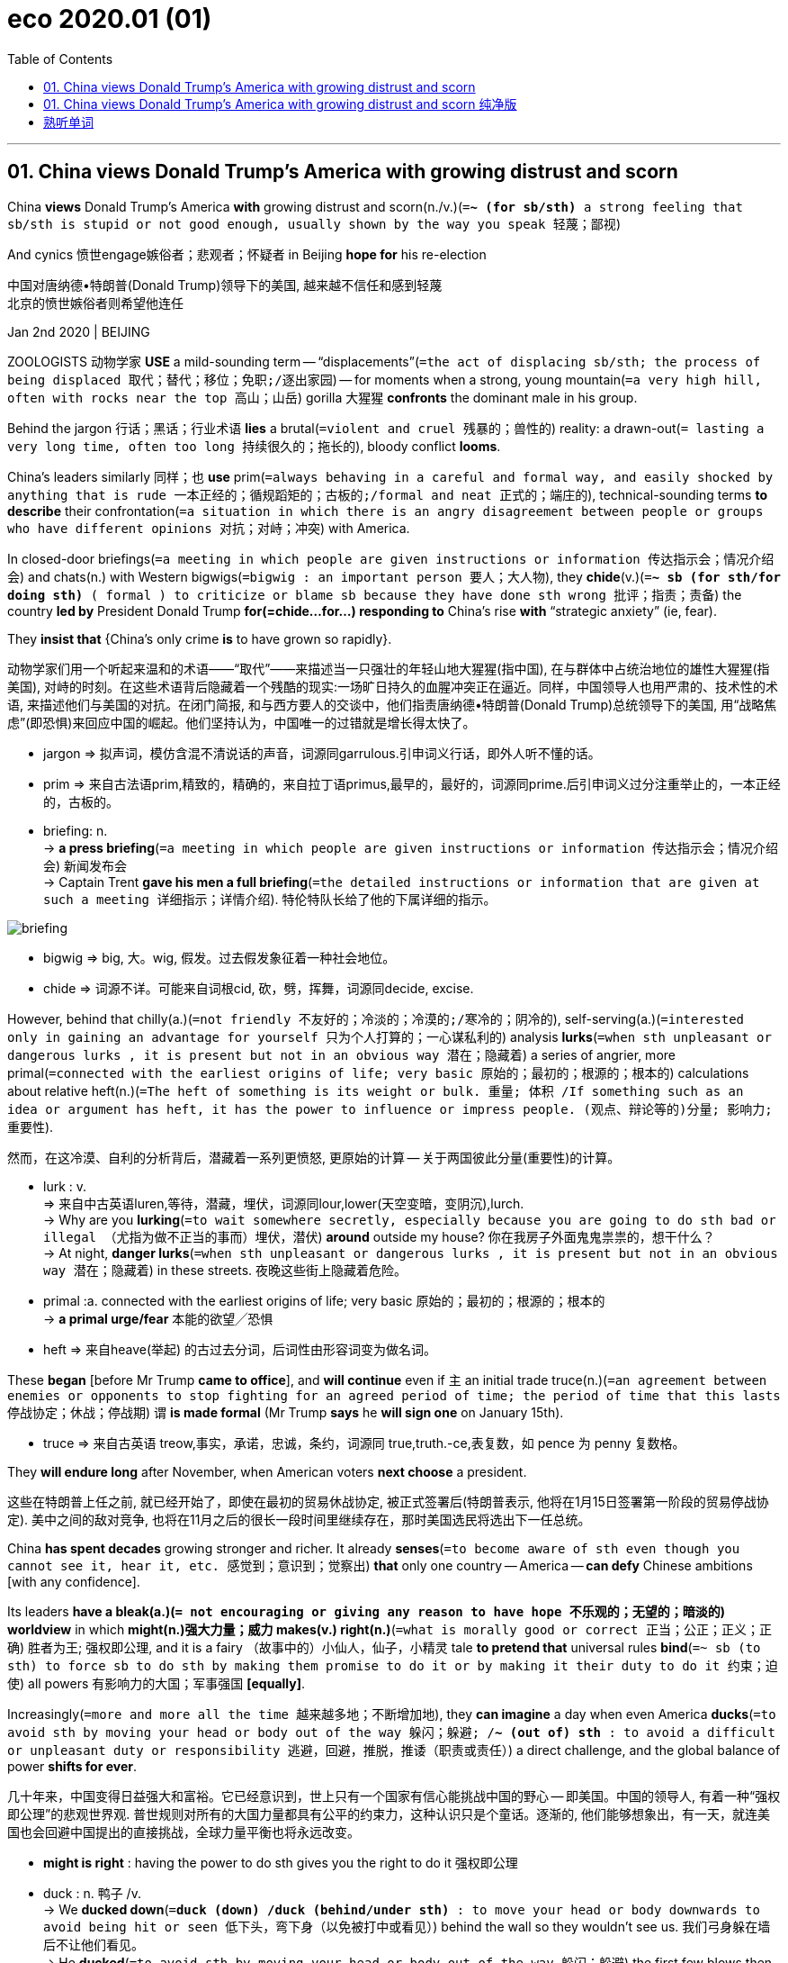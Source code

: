 
= eco 2020.01 (01)
:toc:

---


== 01. China views Donald Trump’s America with growing distrust and scorn

China *views* Donald Trump’s America *with* growing distrust and scorn(n./v.)(`=*~ (for sb/sth)* a strong feeling that sb/sth is stupid or not good enough, usually shown by the way you speak 轻蔑；鄙视`)

And cynics 愤世engage嫉俗者；悲观者；怀疑者 in Beijing *hope for* his re-election

中国对唐纳德•特朗普(Donald Trump)领导下的美国, 越来越不信任和感到轻蔑 +
北京的愤世嫉俗者则希望他连任

Jan 2nd 2020 | BEIJING

ZOOLOGISTS 动物学家 *USE* a mild-sounding term -- “displacements”(`=the act of displacing sb/sth; the process of being displaced 取代；替代；移位；免职;/逐出家园`) -- for moments when a strong, young mountain(`=a very high hill, often with rocks near the top 高山；山岳`) gorilla  大猩猩 *confronts* the dominant male in his group.

Behind the jargon 行话；黑话；行业术语 *lies* a brutal(`=violent and cruel 残暴的；兽性的`) reality: a drawn-out(`= lasting a very long time, often too long 持续很久的；拖长的`), bloody conflict *looms*.

China’s leaders similarly 同样；也 *use* prim(`=always behaving in a careful and formal way, and easily shocked by anything that is rude 一本正经的；循规蹈矩的；古板的;/formal and neat 正式的；端庄的`), technical-sounding terms *to describe* their confrontation(`=a situation in which there is an angry disagreement between people or groups who have different opinions 对抗；对峙；冲突`) with America.

In closed-door briefings(`=a meeting in which people are given instructions or information 传达指示会；情况介绍会`) and chats(n.) with Western bigwigs(`=bigwig : an important person 要人；大人物`), they *chide*(v.)(`=*~ sb (for sth/for doing sth)* ( formal ) to criticize or blame sb because they have done sth wrong 批评；指责；责备`) the country *led by* President Donald Trump *for(=chide...for...) responding to* China’s rise *with* “strategic anxiety” (ie, fear).

They *insist that* {China’s only crime *is* to have grown so rapidly}.

动物学家们用一个听起来温和的术语——“取代”——来描述当一只强壮的年轻山地大猩猩(指中国), 在与群体中占统治地位的雄性大猩猩(指美国), 对峙的时刻。在这些术语背后隐藏着一个残酷的现实:一场旷日持久的血腥冲突正在逼近。同样，中国领导人也用严肃的、技术性的术语, 来描述他们与美国的对抗。在闭门简报, 和与西方要人的交谈中，他们指责唐纳德•特朗普(Donald Trump)总统领导下的美国, 用“战略焦虑”(即恐惧)来回应中国的崛起。他们坚持认为，中国唯一的过错就是增长得太快了。
====
- jargon => 拟声词，模仿含混不清说话的声音，词源同garrulous.引申词义行话，即外人听不懂的话。
- prim => 来自古法语prim,精致的，精确的，来自拉丁语primus,最早的，最好的，词源同prime.后引申词义过分注重举止的，一本正经的，古板的。

- briefing: n. +
-> *a press briefing*(`=a meeting in which people are given instructions or information 传达指示会；情况介绍会`) 新闻发布会 +
-> Captain Trent *gave his men a full briefing*(`=the detailed instructions or information that are given at such a meeting 详细指示；详情介绍`). 特伦特队长给了他的下属详细的指示。

image:../../+ img_单词图片/b/briefing.jpg[]

- bigwig => big, 大。wig, 假发。过去假发象征着一种社会地位。
- chide => 词源不详。可能来自词根cid, 砍，劈，挥舞，词源同decide, excise.
====


However, behind that chilly(a.)(`=not friendly 不友好的；冷淡的；冷漠的;/寒冷的；阴冷的`), self-serving(a.)(`=interested only in gaining an advantage for yourself 只为个人打算的；一心谋私利的`) analysis *lurks*(`=when sth unpleasant or dangerous lurks , it is present but not in an obvious way 潜在；隐藏着`) a series of angrier, more primal(`=connected with the earliest origins of life; very basic 原始的；最初的；根源的；根本的`) calculations about relative heft(n.)(`=The heft of something is its weight or bulk. 重量; 体积 /If something such as an idea or argument has heft, it has the power to influence or impress people. (观点、辩论等的)分量; 影响力; 重要性`).

然而，在这冷漠、自利的分析背后，潜藏着一系列更愤怒, 更原始的计算 -- 关于两国彼此分量(重要性)的计算。
====
- lurk : v. +
=> 来自中古英语luren,等待，潜藏，埋伏，词源同lour,lower(天空变暗，变阴沉),lurch. +
-> Why are you *lurking*(`=to wait somewhere secretly, especially because you are going to do sth bad or illegal （尤指为做不正当的事而）埋伏，潜伏`) *around* outside my house? 你在我房子外面鬼鬼祟祟的，想干什么？ +
-> At night, *danger lurks*(`=when sth unpleasant or dangerous lurks , it is present but not in an obvious way 潜在；隐藏着`) in these streets. 夜晚这些街上隐藏着危险。

- primal :a. connected with the earliest origins of life; very basic 原始的；最初的；根源的；根本的 +
-> *a primal urge/fear* 本能的欲望╱恐惧

- heft => 来自heave(举起) 的古过去分词，后词性由形容词变为做名词。
====


These *began* [before Mr Trump *came to office*], and *will continue* even if `主` an initial trade truce(n.)(`=an agreement between enemies or opponents to stop fighting for an agreed period of time; the period of time that this lasts 停战协定；休战；停战期`) `谓` *is made formal* (Mr Trump *says* he *will sign one* on January 15th).

====
- truce => 来自古英语 treow,事实，承诺，忠诚，条约，词源同 true,truth.-ce,表复数，如 pence 为 penny 复数格。
====

They *will endure long* after November, when American voters *next choose* a president.

这些在特朗普上任之前, 就已经开始了，即使在最初的贸易休战协定, 被正式签署后(特朗普表示, 他将在1月15日签署第一阶段的贸易停战协定). 美中之间的敌对竞争, 也将在11月之后的很长一段时间里继续存在，那时美国选民将选出下一任总统。

China *has spent decades* growing stronger and richer. It already *senses*(`=to become aware of sth even though you cannot see it, hear it, etc. 感觉到；意识到；觉察出`) *that* only one country -- America -- *can defy* Chinese ambitions [with any confidence].

Its leaders *have a bleak(a.)(`= not encouraging or giving any reason to have hope 不乐观的；无望的；暗淡的`) worldview* in which *might(n.)强大力量；威力 makes(v.) right(n.)*(`=what is morally good or correct 正当；公正；正义；正确`) 胜者为王; 强权即公理, and it is a fairy （故事中的）小仙人，仙子，小精灵 tale *to pretend that* universal rules *bind*(`=~ sb (to sth) to force sb to do sth by making them promise to do it or by making it their duty to do it 约束；迫使`) all powers 有影响力的大国；军事强国 *[equally]*.

Increasingly(`=more and more all the time 越来越多地；不断增加地`), they *can imagine* a day when even America *ducks*(`=to avoid sth by moving your head or body out of the way 躲闪；躲避; /*~ (out of) sth* : to avoid a difficult or unpleasant duty or responsibility 逃避，回避，推脱，推诿（职责或责任）`) a direct challenge, and the global balance of power *shifts for ever*.

几十年来，中国变得日益强大和富裕。它已经意识到，世上只有一个国家有信心能挑战中国的野心 -- 即美国。中国的领导人, 有着一种“强权即公理”的悲观世界观. 普世规则对所有的大国力量都具有公平的约束力，这种认识只是个童话。逐渐的, 他们能够想象出，有一天，就连美国也会回避中国提出的直接挑战，全球力量平衡也将永远改变。
====
- *might is right* : having the power to do sth gives you the right to do it 强权即公理

- duck : n. 鸭子 /v. +
-> We *ducked down*(`=*duck (down) /duck (behind/under sth)* : to move your head or body downwards to avoid being hit or seen 低下头，弯下身（以免被打中或看见）`) behind the wall so they wouldn't see us. 我们弓身躲在墙后不让他们看见。 +
-> He *ducked*(`=to avoid sth by moving your head or body out of the way 躲闪；躲避`) the first few blows then started to fight back. 他躲开最先几拳后便开始反击。 +
-> The government *is ducking*(`=*~ (out of) sth* : to avoid a difficult or unpleasant duty or responsibility 逃避，回避，推脱，推诿（职责或责任）`) the issue. 政府在回避这个问题。
====


Getting hairy(a.)(`=dangerous or frightening but often exciting 惊险的；可怕（但刺激）的; /covered with a lot of hair 多毛的`)

====
- hairy +
-> Driving on icy roads *can be pretty hairy*(a.)(`=dangerous or frightening but often exciting 惊险的；可怕（但刺激）的`). 在结冰的道路上开车很惊险。
====

China *does not seek a fight* now. Like a powerful juvenile(`=a young person who is not yet an adult 少年`) warily(ad.)(`=careful when dealing with sb/sth because you think that there may be a danger or problem （对待人或事物时）小心的，谨慎的，留神的，小心翼翼的`) *sizing up*(`=to form a judgement or an opinion about sb/sth 估量；判断`) a silverback 银背大猩猩 gorilla -- his age and status *marked by* the silvery(a.)(`=shiny like silver; having the colour of silver 闪着银光的；银色的`) fur on his back, and his mighty muscles and teeth -- China *knows that* America *can inflict* terrible damage, as it *wields*(`=to have and use power, authority, etc. 拥有，运用，行使，支配（权力等）; /挥，操，使用（武器、工具等）`) still-unrivalled 无与伦比的；无双的 economic, financial and military might.

But officials and scholars in Beijing *no longer bother* to conceal(v.)(`=to hide sb/sth 隐藏；隐瞒；掩盖`) their impatience and *scorn for* an America they *view*(v.) -- with a perilous(`=very dangerous 危险的；艰险的`) mix of hubris(n.)(`=the fact of sb being too proud. In literature, a character with this pride ignores warnings and laws and this usually results in their downfall and death. 傲慢；狂妄`) and paranoia(n.)(`=a mental illness in which a person may wrongly believe that other people are trying to harm them, that they are sb very important, etc. 妄想症；偏执狂; /fear or suspicion of other people when there is no evidence or reason for this （对别人的）无端恐惧，多疑`) -- *as*(这里的as和上面的view构成 view...as... 把...看作为...) old, tired and clumsy 笨拙的；不灵巧的.

中国现在并不寻求同美国开战。就像一位强壮的少年, 小心地估量着一头银背大猩猩一样. -- 银背大猩猩的年龄和地位, 由其背部的银色的皮毛, 强壮的肌肉, 和牙齿, 来作为标志象征 -- 中国知道, 美国能给自己造成巨大的伤害，因为它依然在经济、金融和军事实力上, 拥有者无可匹敌的力量。但是北京的官员和学者们, 也不再费心去掩饰他们对美国的不耐烦和轻蔑, 他们以一种危险的傲慢, 和妄想症的方式, 来将美国看作为是老旧 、疲惫和笨拙的.
====
- wary => 来自 PIE wer,覆盖，保护，看管，看护，词源同 ward,ware.引申词义谨慎的。
- perilous => 来自 peril,危险。先提experience（经验，经历），ex-前缀“出，外”，*per词根“尝试”。* 只有先尝试接触某事物，才会形成对它的经验，比如第一个尝试吃西红柿的人，让我们知道西红柿原来是没有毒的。但他当时那个年代所冒的风险也可想而知。故peril的词根per也是“尝试”。
- hubris => 来自希腊语hybris,对神的放肆无礼。引申词义傲慢，狂妄。
- paranoia => para-,在旁，在周围，-noia,思想，想法，词源同nous,matanoia.即胡思乱想，引申词义妄想症，偏执狂。
====



When *addressing*(`=to say sth directly to sb 向…说话; /作演说；演讲`) foreigners, China’s leaders *talk piously 虔诚地 of*(`=*talking of sb/sth* : ( especially BrE informal ) used when you are going to say more about a subject that has already been mentioned （继续谈论时用）提起，说起，谈及，至于`) their commitment to free trade, market opening and globalisation.

在对外国人讲话时，中国的领导人, 虔诚地谈到他们对自由贸易、市场开放和全球化的承诺。
====
- talk : v. *~ (to/with sb) (about sb/sth); +
~ of/on sth* : to say things; to speak in order to give information or to express feelings, ideas, etc. 说话；讲话；谈话
====

Their domestic actions *betray* a different agenda(`=a list of items to be discussed at a meeting （会议的）议程表，议事日程`): namely, *to make* Chinese companies *dominant*(a.)(`=more important, powerful or noticeable than other things 首要的；占支配地位的；占优势的；显著的`) in high-value manufacturing(n.)制造业 sectors, and *to hasten*(`=to make sth happen sooner or more quickly 促进；使加快`) the day when they *no longer depend on* America for vital technologies.

Long before Mr Trump *was elected*, China *pursued* *[such]* policies *[as]* “indigenous(a.)(`=belonging to a particular place rather than coming to it from somewhere else 本地的；当地的；土生土长的`) innovation” and “civil-military fusion”(n.)(`= the process or result of joining two or more things together to form one 融合；熔接；结合`).

他们在国内的行为, 却泄露出了一个不同于他们口头上所表示的计划: 即,他们实际上想让中国的公司, 在高价值的制造业领域上占据主导地位，加速他们不再依赖美国关键技术的那一天。早在特朗普当选之前，中国就奉行“自主创新”和“军民融合”等政策。
====
- indigenous => indi-,在内，在里，来自in-的扩大形式，-gen,生育，孕育，词源同gene,generate.即本地产的。
- fusion => -fus-熔,注 + -ion名词词尾 +
-> *the fusion of copper and zinc* to produce brass 铜与锌熔合成黄铜 +
-> The movie displayed *a perfect fusion of image and sound*. 这部电影展示了音响与影像的完美结合。
====

Since Mr Trump’s tariff war with China *began* in 2018, President Xi Jinping and his underlings(`=underling : a person with a lower rank or status 走卒；喽啰；手下；下属`) *have accelerated* efforts(n.) *to make* China self-sufficient(a.)(`=*~ (in sth)* : able to do or produce everything that you need without the help of other people 自给自足的；自立的`) in high-value sectors, *creating* supply chains that are “autonomous(a.)(`=able to govern itself or control its own affairs 自治的；有自治权的; /able to do things and make decisions without help from anyone else 自主的；有自主权的`), controllable, safe and effective”, in Mr Xi’s words.

====
- autonomy => auto-自己 + -nom-法则 + -y名词词尾
====
自从2018年开始的特朗普与中国的关税战以来，中国国家主席习近平及其下属, 就加快了让中国在高价值领域自给自足的努力，用习近平的话来说，就是创建了“自主、可控、安全、有效”的供应链。


For decades Chinese officials *have seen* bilateral(`=involving two groups of people or two countries 双方的；双边的`) relations *swinging*, pendulum(n.)钟摆-like, *between* periods of hostility (notably during American elections, when candidates *promise to shield*(`=*~ sb/sth (from sb/sth)* : to protect sb/sth from danger, harm or sth unpleasant 保护某人或某物（免遭危险、伤害或不快）`) workers *from* unfair Chinese competition) *and* a profit-driven willingness *to engage* （使）衔接，啮合;/（使）从事，参加.

Now Chinese and American insiders(n.)(`=insider : a person who knows a lot about a group or an organization, because they are part of it 知内情者；内部的人`) *talk of* a downward spiral(n.)螺旋形；螺旋式;/逐渐加速上升（或下降）.

====
- spiral => 来自拉丁语 spipralis,旋转的，螺旋的，来自 spira,线圈，绕圈，来自 PIE*sper,转动，旋转， 可能来自 PIE*spen,弯，转，纺织，词源同 spider,spin.
====
几十年来，中国官员一直看到双边关系在敌对时期(特别是在美国大选期间，候选人承诺保护工人免受来自中国的不公平竞争)和利润驱动的接触意愿之间摆动，就像钟摆一样。现在，中美两国内部人士都在谈论螺旋式下降。

Both countries *have become quick to assume*(`=to think or accept that sth is true but without having proof of it 假定；假设；认为`) the other *has* malign(a.)(`=causing harm 有害的；引起伤害的`) motives.

两国很快就认定对方有恶意。
====
- malign => mal-,坏的，不良的，-gn,出生，词源同gene,generate.字面意思即出生就坏的，引申词义诽谤，中伤等。
====

Where relations *were once balanced* between co-operation and competition, and China’s rise *seemed* [on balance](`=*on balance* : after considering all the information 总的来说`) *to benefit* both countries, Chinese officials *accuse* Mr Trump and his team *of* seeking(v.) co-operation only when it *serves* a coercive(a.)(`=using force or the threat of force 用武力的；强制的；胁迫的`), short-sighted 目光短浅的；无远见的; 近视的 “America First” agenda.

They *do not see* this changing soon  很快；马上；不久 -- far from it 远非如此. They *view* relations *with*(`=*view sb/sth as sth // view sb/sth with sth* : to think about sb/sth in a particular way 把…视为；以…看待`) sour(a.)(`=having an unpleasant taste or smell because it is not fresh 酸腐的；馊的; /酸的；有酸味的;/not cheerful; bad-tempered and unpleasant 阴郁的；闷闷不乐的；没好气的`) fatalism 宿命论, and America *as* a sore loser 输不起的人.

====
- coercive => co-, 强调。-erk, 限制，保护，词源同ark, arcane. +
-> *coercive measures/powers* 强制的措施╱力量
====
这里的关系一度在合作和竞争之间取得平衡，中国的崛起似乎总体上对两国都有利，而中国官员指责说, 特朗普及其团队只在合作能服务于强制性的、目光短浅的“美国优先”议程的情况下, 才寻求合作。他们认为这种情况不会很快改变 -- 远非如此。他们认为中美关系是令人不快的宿命论，而美国是输不起的一方。


Chinese experts *talk wistfully 伤感的；（对已不可能发生之事）徒然神往的 of* the scores(`=scores : very many 大量；很多`) of dialogues and mechanisms that *used to underpin*(`=to support or form the basis of an argument, a claim, etc. 加强，巩固，构成（…的基础等）;/加固（墙）基`) co-operation with America’s government before Mr Trump *scrapped*(`=to cancel or get rid of sth that is no longer practical or useful 废弃；取消；抛弃；报废`) most of them.

But, when *pressed*, they *struggle*(`=to move somewhere or do sth with difficulty 艰难地行进；吃力地进行`) *to explain* what a useful agenda for future talks *might be*.

Instead, they *prefer to count* the ways in which America *is to blame for* today’s tensions.

In China’s telling, American companies *became accustomed 使习惯于 to* making fat 大量的；值钱的 profits in China, but *see* Chinese rivals *catching them up* and *potentially setting global standards for* future technologies.

Now American businesses *are crying cheat*, and *demanding that* trade rules designed for the rich *world be used to keep China down*(`=If you *keep* the number, size, or amount of something *down*, you do not let it get bigger or go higher. 抑制; /If someone *keeps* a group of people *down*, they prevent them from getting power and status and being completely free. 压制`).

中国专家怀念地谈到，在特朗普废除大部分对话和机制之前，这些对话和机制曾经支撑着与美国政府的合作。但是，当被追问时，他们很难解释未来会谈的有用议程是什么。相反，他们更喜欢计算美国应该为今天的紧张局势承担多少责任。在中国，美国公司已经习惯了在中国赚取丰厚利润，但看到中国的竞争对手正在迎头赶上，并有可能为未来的技术设定全球标准。现在，美国企业叫嚣着中国的舞弊，并要求要利用为发达国家设计的贸易规则来压制中国。

Populist 民粹派 election victories in the West *are ascribed to*(`=*ASCRIBE STH TO SB/STH* : to consider that sth is caused by a particular thing or person 把…归因于；认为…是由于`) domestic failures in the countries concerned.

Chinese officials *say that* America *failed to educate workers*, *allowed inequalities to yawn* and *never built* social safety-nets *to help* victims of globalisation -- and *is now scapegoating* 使成为…的替罪羊 China *for* those ills(`=a problem or harmful thing; an illness 问题；弊端；疾病`).

西方民粹主义选举的胜利, 被归因于相关国家的国内失败。中国官员说，美国未能教育工人，任由不平等现象肆无忌惮，从未建立社会保障网来帮助全球化的受害者，现在正为这些弊病, 找中国来当替罪羊。
====
- ascribe => a（=ad，去）+scribe（写、刻）→写入其中→归入其中→归因于
====


In public, Chinese officials *call* Mr Trump’s tariffs self-defeating 事与愿违的；适得其反的；弄巧成拙的 and *stress*(v.)(`=to emphasize a fact, an idea, etc. 强调；着重`) their country’s economic resilience(`=the ability of people or things to feel better quickly after sth unpleasant, such as shock, injury, etc. 快速恢复的能力；适应力; /还原能力；弹力`).

In private, they *are* both less confident and less focused on tariffs than they *pretend*.

They *are* less bullish(a.)(`=feeling confident and positive about the future 对未来有信心的；积极乐观的`) because economic sentiment(`=a feeling or an opinion, especially one based on emotions （基于情感的）观点，看法；情绪`) in China *was fragile* 不牢固的；脆弱的 before the trade war.

Worse, the tariff feud(n.)(`=an angry and bitter argument between two people or groups of people that continues over a long period of time 长期不和；争吵不休；世仇；夙怨`) *has planted seeds* of uncertainty about the country *in* the heads of every chief executive *pondering*(v.)(`=~ (about/on/over sth) ( formal ) to think about sth carefully for a period of time 沉思；考虑；琢磨`) where *to place* a new factory.

在公开场合，中国官员称特朗普的关税是弄巧成拙，并强调中国有着经济韧性。但私下里，他们都没有假装的那么自信，也没有那么关注关税。他们不那么乐观，因为在贸易战之前，对中国经济的看法, 就很低迷。更糟糕的是，对于每一位正考虑在将在哪里建新工厂的首席执行官来说, 关税之战, 在他们的头脑里播下了关于中国未来不确定性的种子。

Chinese officials *are* less focused on tariffs *than* they *maintain* in public because they *believe* Mr Trump *will lose* his leverage 杠杆作用；杠杆效力;影响力 over time, *as* he *frets about*(`=*fret (about/over sth)* : (especially BrE) to be worried or unhappy and not able to relax 苦恼；烦躁；焦虑不安`) the impact on American farm states and other places where he *needs votes*.

Chinese officials *fear* other forms of competition *more than* any tariff fight. [In Beijing] leaders *do worry about* the consequences *of* a technology war with America or *of* an all-out 全力以赴的 struggle for global influence.

中国官员对关税的关注度, 要比他们在公开场合维持的要低，因为他们相信, 随着时间的推移，特朗普将失去他的筹码，因为对他的票仓, 即美国农业州和其他地方来说, 特朗普担心关税会对这些地方产生负面冲击。 +
与任何关税斗争相比，中国官员更担心其他形式的竞争。北京的领导人确实担心与美国进行科技战的后果, 或者是与美国进行全球影响力之争的后果。
====
- fret => 来自Proto-Germonic fra-etan, 吞噬，吃尽，*fra-, 完全的，词源同per-, *etan, 吃，词源同eat. 用来指魔鬼或维京海盗，后用于心理含义，指焦虑紧张等。
====

It is not just a *figure of speech*(`=*figure of speech* : a word or phrase used in a different way from its usual meaning in order to create a particular mental picture or effect 比喻; 修辞格；修辞手段`) when officials in Beijing *divide* foreign grandees(`=grandee : a person of high social rank and importance 大人物；显要人物`) *into* “friends of China”, and “anti-China forces”.

China’s rulers *take* an intensely(ad.)(`=very great; very strong 很大的；十分强烈的`) personalised(`=personalized 个人化的`) view of foreign relations.

Communist Party bosses *have learned* over decades *that* individual foreign envoys(`=envoy : a person who represents a government or an organization and is sent as a representative to talk to other governments and organizations 使者；使节；（谈判等的）代表`), CEOs and political leaders *can be turned into* reliable advocates(`=a person who supports or speaks in favour of sb or of a public plan or action 拥护者；支持者；提倡者`) for China with the right blend(n.)（不同事物的）和谐结合，融合 of high-level access and reasoned 合乎逻辑的；缜密的 appeals(`=an indirect suggestion that any good, fair or reasonable person would act in a particular way 启发；打动;/呼吁，吁请，恳求`), financial incentives and flattery(n.)(`=praise that is not sincere, especially in order to obtain sth from sb 奉承；阿谀；讨好；恭维`).

北京官员将外国的重要人物, 划分为“中国之友”和“反华势力”，这不仅仅是一种修辞。中国的统治者, 对外交关系有着极为个人化的看法。几十年来，中共领导人已经认识到，只要恰当地结合起各种手段 -- 高层接触、合理的呼吁、经济激励和奉承 -- 就能把单独的外国使节、首席执行官和政治领导人, 转变为中国的可靠支持者。
====
- envoy => en-, 进入，使。-voy, 路，词源同via, way.
====

But Chinese officials *feel sadly* short(a.) of(`= *short (of sth)* : not having enough of sth; lacking sth 不足；短缺`) influential friends in the corridors （建筑物内的）走廊，过道，通道 of American power.

Within the Trump administration, only the treasury secretary 财政部长, Steven Mnuchin, *is seen as* representing(v.) the old, familiar American approach of *putting profit first* when *engaging with* China.

There *are* firms that *rely heavily on* China *as* a supply base and market, *from* Apple *to* General Motors, which *sells* more cars in China *than* in America.

But the profit motive itself *is under suspicion*(`=*UNDER SUSPICION (OF STH)* : suspected of doing sth wrong, illegal or dishonest 有嫌疑；涉嫌`) in the new, populist(`=If you describe a politician or an artist as populist, you mean that they claim to care about the interests and opinions of ordinary people rather than those of a small group. 平民主义的; 民粹主义的`) Washington, where even Republican members of Congress *urge* businessmen *to weigh* America’s national interests *in dealings with* China, and *not just* their shareholders’ dividends 红利；股息；股利.

但令人遗憾的是，中国官员感到他们在美国的权力走廊中, 缺乏有影响力的朋友。在特朗普政府内部，只有财政部长史蒂文·姆努钦(Steven Mnuchin), 被视为代表了美国在与中国打交道时, 会采取将利润放在首位的古老、熟悉的做法。 +
有些公司严重依赖中国作为其供应基地, 和销售目标市场，从苹果到通用汽车，后者在中国的汽车销量, 比在美国还多。但只追求利润动机本身, 在新的民粹主义的华盛顿政府中, 是会受到怀疑的. 在那里，就连共和党的国会议员, 也敦促商人们在与中国打交道时, 要权衡美国的国家利益，而不仅仅是他们股东的红利。

China *can live with*(`=同居; /*LIVE WITH STH* : to accept sth unpleasant 忍受，容忍（不快的事）`)  “Trump first”

After much study, leaders in Beijing *have decided that* Mr Trump *is neither* a friend of China *nor* a traditional anti-China hawk, in the sense 见识；良好的判断；清醒的认识 of someone who *disapproves 不赞成；不同意；反对 of* the party’s policies *on grounds*(`=*~ for sth/for doing sth* :  a good or true reason for saying, doing or believing sth 充分的理由；根据`) *of* principle.

In essence 本质；实质；精髓, Mr Trump *is seen as* a friend of Mr Trump -- a man whose self-interest(`=the fact of sb only considering their own interests and of not caring about things that would help other people 自私自利`) *is* his only reliable guiding instinct  本能；天性;/直觉.

中国能与“特朗普优先”共存 +
经过大量研究后，北京的领导人已经认定，基于某人是根据自己的个人原则, 来反对党派政策的事实来看，特朗普就既不是中国的朋友，也不是传统的反华鹰派. 从本质上讲，特朗普被视为只是他自己的朋友——唯一可靠的, 来指导他会如何行事的因素, 就是他的自利.

`主` Famous scholars at elite universities in China who *have studied* America for years `谓` *tut-tut about*  (书面语中表示反对、厌烦或同情而发出的)啧啧声; 啧啧地表示反对 how that *makes* Mr Trump unpredictable 不可预测的 and *liable*(a.)(`=likely to do sth 可能（做某事）`) *to break any promise* he makes to Mr Xi.

More cynical 悲观的,怀疑的; 认为人皆自私的,愤世嫉俗的 figures, including some close to the national security bureaucracy, unblushingly 不脸红地；脸皮厚地 *root for*(`=*root for sb* : to support or encourage sb in a sports competition or when they are in a difficult situation （体育比赛或遭遇困难时）给…助威，给…加油`) Mr Trump *to win re-election* in 2020, so that he *can continue to upset*(`=to make sb/yourself feel unhappy, anxious or annoyed 使烦恼；使心烦意乱；使生气`) allies /and *cast into doubt* decades-long 长达数十年之久的 American security guarantees in Asia.

中国精英大学里的著名学者, 研究美国多年. 对于特朗普的不可预测性、及他有可能违背他对习近平做出的任何承诺, 他们表示不满。更愤世嫉俗者，包括一些与国家安全机构关系密切的人，他们无耻地去支持特朗普赢得2020年的连任，这样特朗普就可以继续去惹恼美国的盟友，并让人们对美国几十年的亚洲安全保证, 产生怀疑。
====
- *cast doubt/aspersions (on/upon sth)* : to say, do or suggest sth that makes people doubt sth or think that sb is less honest, good, etc. 使人怀疑；造谣中伤 +
-> This latest evidence *casts serious doubt on* his version of events. 最新的证据使人们十分怀疑他对事件的说法。
====

Their great fear *is that* Mr Trump *may be captured by* sincerely(`=in a way that shows what you really feel or think about sb/sth 真诚地；诚实地`) hawkish aides.

That *includes* economic nationalists 民族主义者；怀有本民族优越感者;国家主义者(希望国家独立的人) with trade portfolios(`=the particular area of responsibility of a government minister （部长或大臣的）职责，职务`), like Robert Lighthizer and Peter Navarro.

But unique animus(n.)(`=*~ (against sb/sth)* : ( formal ) a strong feeling of opposition, anger or hatred 仇恨；愤怒；敌意`) *is aimed* 瞄准；对准 *at* the “two Mikes”: the vice-president, Mike Pence, and the secretary of state 国务卿, Mike Pompeo. In Beijing both *are called* anti-communist, evangelical(`=wanting very much to persuade people to accept your views and opinions 热衷于传播自己观点的;/基督教福音派的`) Christian 基督教的；信奉基督教的 zealots （尤指宗教或政治的）狂热分子，狂热者, with ambitions *to succeed*(`=to come next after sb/sth and take their/its place or position 接替；继任；随后出现`) Mr Trump in 2024.

====
- portfolio => 来自拉丁语portare,携带，folio,纸张，文件。引申词义文件夹，公事包等。
- animus => 来自词根anim, 呼吸，风，灵魂，有生命。该词指强烈的感情，词义发生反转，强烈的敌对情绪。anima（生命、呼吸）
====
他们最担心的是，特朗普可能会被真诚的鹰派助手俘获。这包括罗伯特·莱特希泽(Robert Lighthizer)和彼得·纳瓦罗(Peter Navarro)等有着贸易职务大权的经济民族主义者。但北京的学者们更特定的敌意对象, 是针对“两个麦克”：即副总统迈克·彭斯(Mike Pence), 和国务卿迈克·庞皮欧(Mike Pompeo)。两人都被北京称为是反共的、福音派基督教的狂热分子. 他们都雄心勃勃，希望在2024年接替特朗普。


China *is* sure(a.) it is in a worldwide influence war, in which its propaganda about Xinjiang, Hong Kong or Huawei *is pitted(`=to make marks or holes on the surface of sth 使…表面有斑点；在…上打洞`) against*(`=*pit sb/sth against sth* : to test sb or their strength, intelligence, etc. in a struggle or contest against sb/sth else 使竞争；使较量；使经受考验`) an “anti-China” story.

Mr Pence and Mr Pompeo *are semi-openly reviled*(`=to criticize sb/sth in a way that shows how much you dislike them 辱骂；斥责`) *as* crazy, ignorant 无知的；愚昧的 warriors in that conflict.

They *are accused of* slandering(v.)(`=to make a false spoken statement about sb that is intended to damage the good opinion that people have of them 口头诽谤；诋毁；中伤`) China over its iron-fisted(握成拳头的) rule 铁腕政权 in the western region of Xinjiang, and *of* egging(v.) on(`=*egg sb on* : to encourage sb to do sth, especially sth that they should not do 鼓动；怂恿；煽动`) pro-democracy protesters in Hong Kong, whom China *calls* terrorists 恐怖主义者；恐怖分子 and separatists 分离主义者；独立主义者.

====
- *pit sb/sth against sth* : to test sb or their strength, intelligence, etc. in a struggle or contest against sb/sth else 使竞争；使较量；使经受考验 +
-> a chance *to pit your wits against* the world champions (= in a test of your intelligence) 一次与世界冠军斗智的机会

- revile => re-,表强调，vile,邪恶的，卑鄙的。即把别人看做邪恶的，引申词义辱骂，斥责。
====
中国确信自己正处于一场实施全球影响力的战争之中，在这场战争中，中国宣传的新疆、香港, 或华为的故事, 与他指责美国“反华”的故事相竞争。彭斯和庞皮欧在那场冲突中, 被半公开地斥责为是疯狂的、无知的战士。中国指控他们对中国在新疆的铁腕统治进行了诽谤, 并且鼓动了香港支持民主的抗议人士，中国称这些香港的民主派为恐怖分子和分裂分子。


Mr Pence and Mr Pompeo *are also condemned*(`=*~ sb/sth (for/as sth)* : to express very strong disapproval of sb/sth, usually for moral reasons （通常因道义上的原因而）谴责，指责`) *for* leading(v.) a diplomatic charge(`=突然猛冲；猛攻；冲锋;/a task or duty 任务；责任`) *to warn* smaller countries *to beware of* Chinese loans and technology (the results *have been mixed*).

彭斯和蓬佩奥, 还因带头发起外交攻势，警告小国提防中国贷款和技术(该行动的结果好坏参半), 而受到中国谴责。


Chinese officials *have not missed* the factor that *links* all successful efforts at American arm-twisting(n.)(`=the use of a lot of pressure or even physical force to persuade sb to do sth 强迫；强制；施加压力`).

对于美国在施加压力时, 所有导致它能成功的因素, 中国也没有忽略掉.

Countries *have proved* most tractable(a.)(`=easy to deal with or control 易处理的；易驾驭的`) when America *has* real co-operation *to offer* or *to withhold*(`=*~ sth (from sb/sth)* : ( formal ) to refuse to give sth to sb 拒绝给；不给`), [*whether*] that *involves* Poland and its yearning(n.)(`=a strong and emotional desire 渴望；向往`) for a permanent garrison(`=a group of soldiers living in a town or fort to defend it; the buildings these soldiers live in 卫戍部队；守备部队；卫戍区；驻防地`) of American troops *to act as* a tripwire(`=a wire that is stretched close to the ground as part of a device for catching sb/sth if they touch it 绊索；绊网`) against Russian aggression(`=a violent attack or threats by one person against another person or by one country against another country 侵犯；挑衅；侵略`), [*or*] Brexit Britain *dreaming of* a free-trade deal with Mr Trump.

====
- tripwire +
image:../../+ img_单词图片/t/tripwire.jpg[]
====

当美国有着真正的合作利益, 能施于给其他国家, 或从其他国家收回时, 这些国家就被证明是最容易被控制的. 无论这些国家是波兰, 还是英国, 都是如此. 波兰渴望着美国的长期驻军, 以作为绊网, 来抵御俄罗斯的侵略. 英国则希望脱欧后能与美国达成自由贸易协定.


Where American envoys(n.)(`=envoy : a person who represents a government or an organization and is sent as a representative to talk to other governments and organizations 使者；使节；（谈判等的）代表`) *merely nag*(`=to keep complaining to sb about their behaviour or keep asking them to do sth 唠叨；不停地抱怨;/to worry or irritate you continuously 不断困扰；老使人烦恼`) countries *to shun*(`=to avoid sb/sth 避开；回避；避免`) China’s investments *without offering* concrete alternatives, they *have fared*(v.)(`=*~ well, badly, better, etc.* :  to be successful/unsuccessful in a particular situation 成功（或不成功、更好等）`) *less well*. *As* one Chinese insider *crows*(`=（尤指在清晨）啼叫，打鸣;/*~ (about/over sth)* :  ( disapproving ) to talk too proudly about sth you have achieved, especially when sb else has been unsuccessful （尤指在其他人不成功时）扬扬自得地夸口，自鸣得意`), America under Mr Trump *looks* “self-isolating”.

但当美国的使节们只是在喋喋不休地让各国避开中国的投资，却不提供具体的替代性解决方案时，他们的做事结果就不那么好了。正如一位中国内部人士所言，特朗普领导下的美国, 看起来是“自我孤立”的。
====
- tractable => -tract-拉 + -able → 可以被拉过来的
- tripwire => trip,绊倒，wire,线，丝。
- shun => 来自古英语 scunian,逃避，避免，隐藏，词源不详。可能最终来自 PIE*skeu,隐藏，遮蔽，*词源同 hide, shame.* +

- fare : v. *~ well, badly, better, etc.* : to be successful/unsuccessful in a particular situation 成功（或不成功、更好等） +
=> 来自PIE per,穿过，跨过，向前，词源同ford, forth.引申词义远行，后也用来指旅费。 +
-> The party *fared(v.) very badly* in the last election. 该党上次竞选情况很糟。
====

Chinese officials who *favour* Mr Trump’s re-election *hope that* he *will feel free* in his second term *to disavow*(`=to state publicly that you have no knowledge of sth or that you are not responsible for sth/sb 不承认；否认；拒绝对…承担责任`) hawks around him and *pursue*(`= to do sth or try to achieve sth over a period of time 追求；致力于；执行；贯彻`) transactional(a.)交易型的；事务性的；事务处理的 policies.

They *fret*(v.)(`=to be worried or unhappy and not able to relax 苦恼；烦躁；焦虑不安`) that a Democratic president *may place more weight on* human, labour and environmental rights.

====
- disavow => dis-, 不，非，使相反。avow, 承认。 前缀ad-,向。词根voc,声音。
====
支持特朗普(是共和党)连任的中国官员, 希望他在第二个任期内能够自由地否定身边的鹰派人士，并推行务实的交易型政策。(如果共和党的特朗普不能连任,) 他们担心来自民主党派系的总统, 可能会更加重视人权、劳工和环境权利。

All this fulminating(`= fulminate : to criticize sb/sth angrily 愤怒谴责；怒斥`) *does not mean that* China *seeks to match*(`=*match sb/sth against/with sb/sth* : to arrange for sb to compete in a game or competition against sb else 让…同…较量`) the hawks in Washington /and *drag* their two countries *into* a new cold war, in which the world *is divided into* rival camps.

China *believes that* most other nations *do not want to choose* between it and America, at least for now.

China *is playing for time* 为争取时间而拖延, *as* it *builds* its strength and *tries to construct* alternatives to such potent tools of American power as the dollar-denominated 美元标价的 financial system.

`主` China’s interest in *developing* its own blockchain 区块链 technology and international payment systems `系` *is* in part a sign 迹象；征兆；预兆 of its fear of American sanctions that *would expel*(`=to officially make sb leave a school or an organization 把…开除（或除名）`) Chinese banks *from* American markets.

所有这些严厉的批评, 并不意味着中国试图与华盛顿的鹰派相抗衡，并将两国拖入一场新的冷战中，在这场冷战中，世界被划分为敌对阵营。中国认为，至少目前，大多数其他国家都不想在中国和美国之间做出选择。中国正在拖延时间，因为它正在增强实力，并试图构建替代美国实力的有力工具，如以美元计价的金融体系。中国对发展自己的区块链技术和国际支付系统的兴趣，在一定程度上表明，它担心美国的制裁会将中国的银行驱逐出美国市场。


Some Chinese voices *say* their country *has not lost interest in* an offer(`=an act of saying that you are willing to do sth for sb or give sth to sb 主动提议；建议`) (China *made to* Mr Trump’s predecessors), *involving* a “new model of great-power 强国的 relations”: code 道德准则,行为规范; 法典,法规 for *carving* 雕刻 the world *into* spheres(n.)(`=an area of activity, influence or interest; a particular section of society 范围；领域；阶层；界;/球体；球形`) of geopolitical influence, and an end to American *carping*(`=carp : *~ (at sb) (about sth)* : to keep complaining about sb/sth in an annoying way 不停地抱怨；唠叨`) *about* China’s ways.

====
- carp => 英语单词carp往往被翻译为“鲤鱼”，实际上指的是整个鲤科。→鲤鱼刺多→所以要“挑刺”→找茬. carping（吹毛求疵的）
====

Others *stress* China’s right *to help* write(v.) the rules of globalisation. That *would be* reasonable, *were* it *not that* {China’s aim *is* to make the world safe for techno-authoritarian 独裁的 state capitalism}.

Chinese officials *want to avoid confronting America* for now. But few silverbacks *gracefully retire*. Increasingly, America *is seen as* an obstacle to China’s rise. That *means* trouble *looms*.


一些中国声音表示，对于中国曾经向特朗普的前任们提出过的提议, 中国并未失去兴趣，该提议涉及一种“新型的大国关系模式”：即, 将根据地缘政治, 将世界划分为不同的势力范围; 并结束美国对中国做事方式的吹毛求疵的指责。其他来自中国的声音则强调, 中国有权来制定全球化规则。如果中国的目的不是为让技术独裁的国家资本主义, 在世界上拥有安全感的话. 这个提议才是合理的. 但至少现在, 中国官员还是希望避免与美国的直接对抗。但面对新人挑战时, 银背大猩猩很少能够优雅地直接退休。中国也越来越将美国看成是自己崛起的障碍, 这意味着问题越来越显现。

---

== 01. China views Donald Trump’s America with growing distrust and scorn 纯净版

And cynics in Beijing *hope for* his re-election



Jan 2nd 2020 | BEIJING

ZOOLOGISTS *USE* a mild-sounding term -- “displacements” -- for moments when a strong, young mountain gorilla *confronts* the dominant male in his group. Behind the jargon *lies* a brutal reality: a drawn-out, bloody conflict *looms*. China’s leaders *similarly use* prim, technical-sounding terms *to describe* their confrontation with America. In closed-door briefings and chats with Western bigwigs, they *chide* the country (*led by* President Donald Trump) *for* responding(v.) to China’s rise with “strategic anxiety” (ie, fear). They *insist that* China’s only crime *is* to have grown(v.) so rapidly.

However, behind that chilly, self-serving analysis *lurks* a series of angrier, more primal calculations about relative heft. These *began* before Mr Trump *came to office*, and *will continue* even if an initial trade truce *is made formal* (Mr Trump *says* he *will sign one* on January 15th). They *will endure* long after November, when American voters next *choose* a president. China *has spent* decades *growing* stronger and richer. It *already senses that* only one country -- America -- *can defy* Chinese ambitions [with any confidence]. Its leaders *have a bleak worldview* in which *might(n.) makes(v.) right(n.)*, and *it is a fairy tale* to pretend(v.) that {universal rules *bind all powers [equally]*}. Increasingly, they *can imagine a day* when even America *ducks(v.) a direct challenge*, and the global balance of power *shifts for ever*.


Getting hairy

China *does not seek a fight* now. Like a powerful juvenile(n.) *warily(ad.) sizing up* a silverback gorilla -- his age and status *marked by* the silvery fur on his back, and his mighty muscles and teeth -- China *knows that* America *can inflict terrible damage*, as it *wields* still-unrivalled economic, financial and military might. But officials and scholars in Beijing *no longer bother to conceal their impatience* and *scorn for* an America they *view*(v.) -- with a perilous mix of hubris and paranoia -- *as* old, tired and clumsy.

When *addressing*(v.) foreigners, China’s leaders *talk piously of* their commitment to free trade, market opening and globalisation. Their domestic actions *betray* a different agenda: namely, *to make* Chinese companies dominant(a.) in high-value manufacturing sectors, and *to hasten the day* when they *no longer depend on* America for vital technologies. Long before Mr Trump *was elected*, China *pursued* such policies as “indigenous innovation” and “civil-military fusion”. Since Mr Trump’s tariff war with China *began* in 2018, President Xi Jinping and his underlings *have accelerated* efforts *to make* China self-sufficient in high-value sectors, *creating supply chains* that are “autonomous, controllable, safe and effective”, in Mr Xi’s words.

For decades Chinese officials *have seen* bilateral relations *swinging*, pendulum-like, [*between*] periods of hostility (notably during American elections, when candidates *promise to shield* workers *from* unfair Chinese competition) [*and*] a profit-driven willingness *to engage*. Now Chinese and American insiders *talk of* a downward spiral. Both countries *have become quick to assume* the other *has* malign motives. Where relations *were once balanced* between co-operation and competition, and China’s rise *seemed [on balance] to benefit* both countries, Chinese officials *accuse* Mr Trump and his team *of* seeking(v.) co-operation only when it *serves* a coercive, short-sighted “America First” agenda. They *do not see* {this *changing*(v.) soon} -- *far from it*. They *view*(v.) relations *with* sour fatalism, and America *as* a sore loser.

Chinese experts *talk wistfully of* the scores of dialogues /and mechanisms that *used to underpin* co-operation with America’s government before Mr Trump *scrapped* most of them. But, when *pressed*, they *struggle to explain* {what a useful agenda for future talks *might be*}. Instead, they *prefer to count the ways* in which America *is* to blame for today’s tensions. In China’s telling, American companies *became accustomed to* making fat profits in China, but *see* Chinese rivals *catching them up* and *potentially setting global standards for* future technologies. Now American businesses *are crying cheat*, and *demanding that* `主` trade rules *designed for* the rich `谓` *world be used to keep China down*.

`主` Populist election victories in the West `谓` *are ascribed to* domestic failures in the countries (concerned). Chinese officials *say that* America *failed to educate* workers, *allowed inequalities to yawn* and *never built* social safety-nets *to help* victims of globalisation -- and *is now scapegoating China* for those ills.

In public, Chinese officials *call* Mr Trump’s tariffs self-defeating /and *stress* their country’s economic resilience. In private, they *are* both *less confident* and *less focused on* tariffs *than* they pretend. They *are* less bullish because `主` economic sentiment(n.) in China `系` *was fragile* before the trade war. Worse, the tariff feud *has planted seeds of* uncertainty about the country *in* the heads of every chief executive *pondering* where to place(v.) a new factory.

Chinese officials *are less focused on* tariffs *than* they *maintain* in public because they *believe* Mr Trump *will lose his leverage* over time, as he *frets about* the impact on American farm states and other places *where he needs votes*. Chinese officials *fear* other forms of competition *more than* any tariff fight. In Beijing leaders *do worry about* the consequences *of* a technology war with America or *of* an all-out struggle for global influence.

It is not just *a figure of speech* when officials in Beijing *divide* foreign grandees *into* “friends of China”, and “anti-China forces”. China’s rulers *take an intensely personalised view of* foreign relations. Communist Party bosses *have learned* over decades *that* `系` individual foreign envoys, CEOs and political leaders 热*can be turned into* reliable advocates for China 方式状 with the right blend of high-level access and reasoned appeals, financial incentives and flattery.

But Chinese officials *feel sadly* short(a.) of influential friends in the corridors of American power. Within the Trump administration, only `主` the treasury secretary, Steven Mnuchin, `谓` *is seen as* representing(v.) the old, familiar American approach of *putting profit first* when *engaging with* China. There *are* firms(n.) that *rely heavily on* China *as* a supply base and market, from Apple to General Motors, which *sells* more cars in China *than* in America. But `主` the profit motive itself `系` *is under suspicion* in the new, populist Washington, where even Republican members of Congress *urge* businessmen *to weigh* America’s national interests *in dealings with* China, and *not just* their shareholders’ dividends.

China *can live with* “Trump first”

After much study, leaders in Beijing *have decided that* Mr Trump *is neither* a friend of China *nor* a traditional anti-China hawk, *in the sense of* someone who *disapproves of* the party’s policies *on grounds of* principle. In essence, Mr Trump *is seen as* a friend of Mr Trump -- a man whose self-interest *is* his only reliable guiding instinct. `主` Famous scholars at elite universities in China *who have studied America* for years `谓` *tut-tut about* how that *makes* Mr Trump unpredictable and *liable(a.) to break any promise* he makes to Mr Xi. `主` More cynical figures, *including* some close to the national security bureaucracy, `谓` *unblushingly root for* Mr Trump *to win* re-election in 2020, so that he *can continue to upset allies* and *cast into doubt* decades-long American security guarantees in Asia. Their great fear *is that* Mr Trump *may be captured by* sincerely hawkish aides. That *includes* economic nationalists with trade portfolios, like Robert Lighthizer and Peter Navarro. But unique animus *is aimed at* the “two Mikes”: the vice-president, Mike Pence, and the secretary of state, Mike Pompeo. In Beijing both *are called* anti-communist, evangelical Christian zealots, with ambitions *to succeed* Mr Trump in 2024.



China *is sure* it is in a worldwide influence war, in which its propaganda about Xinjiang, Hong Kong or Huawei *is pitted against* an “anti-China” story. Mr Pence and Mr Pompeo *are semi-openly reviled as* crazy, ignorant warriors in that conflict. They *are accused of* slandering(v.) China over its iron-fisted rule in the western region of Xinjiang, and *of* egging on pro-democracy protesters in Hong Kong, whom China *calls* terrorists and separatists. Mr Pence and Mr Pompeo *are also condemned for* leading a diplomatic charge *to warn* smaller countries *to beware of* Chinese loans and technology (the results *have been mixed*). Chinese officials *have not missed* the factor (that *links* all successful efforts at American arm-twisting). Countries *have proved* most tractable when America *has* real co-operation *to offer* or *to withhold*, whether that *involves* Poland and its yearning for a permanent garrison of American troops *to act as* a tripwire *against* Russian aggression, or Brexit Britain *dreaming of* a free-trade deal with Mr Trump. Where American envoys *merely nag* countries *to shun* China’s investments *without offering* concrete alternatives, they *have fared less well*. As one Chinese insider *crows*, America under Mr Trump *looks* “self-isolating”.

Chinese officials who *favour* Mr Trump’s re-election *hope that* he *will feel free* in his second term *to disavow* hawks around him and *pursue* transactional policies. They *fret that* a Democratic president *may place* more weight on human, labour and environmental rights.

All this fulminating *does not mean that* China *seeks to match* the hawks in Washington and *drag* their two countries *into* a new cold war, in which the world *is divided into* rival camps. China *believes that* most other nations *do not want to choose* between it and America, at least for now. China *is playing for time*, as it *builds* its strength and *tries to construct* alternatives *to* such potent tools of American power *as* the dollar-denominated financial system. `主` China’s interest in developing its own blockchain technology and international payment systems `系` *is* in part a sign of its fear of American sanctions that *would expel* Chinese banks *from* American markets.

Some Chinese voices *say* their country *has not lost interest in* an offer (China *made to* Mr Trump’s predecessors), *involving* a “new model of great-power relations”: code for *carving* the world *into* spheres of geopolitical influence, and an end to American *carping about* China’s ways. Others *stress* China’s right *to help* write the rules of globalisation. That *would be* reasonable, *were it not that* China’s aim *is* to make the world safe for techno-authoritarian state capitalism. Chinese officials *want to avoid confronting* America for now. But few silverbacks *gracefully retire*. Increasingly, America *is seen as* an obstacle to China’s rise. That means *trouble looms*.

---


== 熟听单词


|===
|Header 1 |Header 2

|cynics
|

|gorilla
|

|jargon
|

|prim
|

|bigwig
|

|chide
|

|strategic
|

|anxiety
|

|analysis
|

|primal
|

|heft
|

|hairy
|

|juvenile
|

|warily
|

|silvery
|

|wield
|

|perilous
|

|hubris
|

|paranoia
|

|piously
|

|dominant
|

|manufacturing
|

|hasten
|

|vital
|

|indigenous
|

|military
|

|tariff
|

|autonomous
|

|bilateral
|

|pendulum
|

|hostility
|

|profit
|

|willingness
|

|spiral
|

|malign
|

|coercive
|

|fatalism
|

|wistfully
|

|mechanism
|

|underpin
|

|globalisation 
|

|scapegoat
|

|resilience|

|bullish|

|sentiment|

|fragile|

|feud|

|ponder|

|leverage|

|fret|苦恼；烦躁；焦虑不安

|grandee
|

|personalized
|

|envoy|使者；使节；（谈判等的）代表
|advocate|拥护者；支持者；提倡者
|flattery|阿谀奉承
|corridor|走廊，过道
|secretary|
|dividend|红利；股息；股利
|essence|本质；实质；精髓
|elite|
|cynical|悲观的,怀疑的; 认为人皆自私的,愤世嫉俗的
|bureaucracy|
|unblushingly |不脸红地；脸皮厚地
|guarantee|
|aspersions|
|sincerely |真诚地；诚实地
|portfolio |（部长或大臣的）职责，职务
|animus|仇恨；愤怒；敌意
|evangelical|热衷于传播自己观点的;/基督教福音派的
|Christian|基督教的；信奉基督教的
|zealot |（尤指宗教或政治的）狂热分子，狂热者
|revile|辱骂；斥责
|slander|口头诽谤；诋毁；中伤
|terrorist|恐怖主义者；恐怖分子
|separatist| 分离主义者；独立主义者
|twisting|强迫；强制；施加压力
|tractable|易处理的；易驾驭的
|withhold|拒绝给；不给
|yearning|渴望；向往
|garrison|卫戍部队；守备部队；卫戍区；驻防地
|tripwire|绊索；绊网
|aggression|侵犯；挑衅；侵略
|nag| 唠叨；不停地抱怨
|shun|避开；回避；避免
|fare|成功（或不成功、更好等）
|crow|（尤指在清晨）啼叫，打鸣;/（尤指在其他人不成功时）扬扬自得地夸口，自鸣得意
|disavow|不承认；否认；拒绝对…承担责任
|transactional|交易型的；事务性的；事务处理的
|fulminate|愤怒谴责；怒斥
|denominated|
|expel|把…开除（或除名）
|sphere|范围；领域；阶层；界;/球体；球形
|geopolitical|
|carp|不停地抱怨；唠叨
|authoritarian|独裁的

|===

....



---